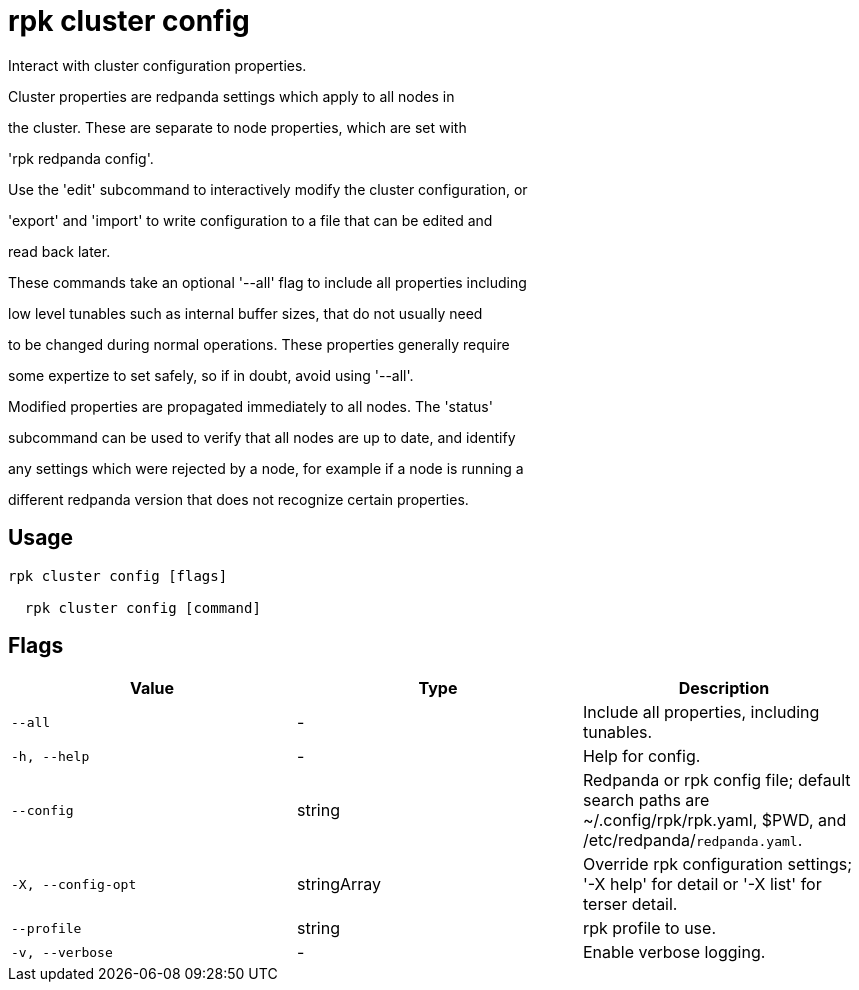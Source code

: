 = rpk cluster config
:description: rpk cluster config

Interact with cluster configuration properties.

Cluster properties are redpanda settings which apply to all nodes in
the cluster.  These are separate to node properties, which are set with
'rpk redpanda config'.

Use the 'edit' subcommand to interactively modify the cluster configuration, or
'export' and 'import' to write configuration to a file that can be edited and
read back later.

These commands take an optional '--all' flag to include all properties including
low level tunables such as internal buffer sizes, that do not usually need
to be changed during normal operations.  These properties generally require
some expertize to set safely, so if in doubt, avoid using '--all'.

Modified properties are propagated immediately to all nodes.  The 'status'
subcommand can be used to verify that all nodes are up to date, and identify
any settings which were rejected by a node, for example if a node is running a
different redpanda version that does not recognize certain properties.

== Usage

[,bash]
----
rpk cluster config [flags]
  rpk cluster config [command]
----

== Flags

[cols="1m,1a,2a]
|===
|*Value* |*Type* |*Description*

|`--all` |- |Include all properties, including tunables.

|`-h, --help` |- |Help for config.

|`--config` |string |Redpanda or rpk config file; default search paths are ~/.config/rpk/rpk.yaml, $PWD, and /etc/redpanda/`redpanda.yaml`.

|`-X, --config-opt` |stringArray |Override rpk configuration settings; '-X help' for detail or '-X list' for terser detail.

|`--profile` |string |rpk profile to use.

|`-v, --verbose` |- |Enable verbose logging.
|===